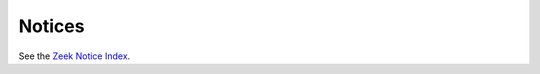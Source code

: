 
.. Not nice but I don't find a way to link to the notice index
.. directly from the upper level TOC tree.

Notices
=======

See the `Zeek Notice Index <../zeek-noticeindex.html>`_.
